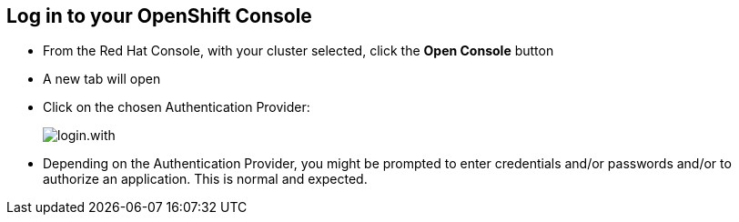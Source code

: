 == Log in to your OpenShift Console

* From the Red Hat Console, with your cluster selected, click the **Open Console** button
* A new tab will open

* Click on the chosen Authentication Provider:
+
[.bordershadow]
image::login.with.png[]
+
* Depending on the Authentication Provider, you might be prompted to enter credentials and/or passwords and/or to authorize an application. This is normal and expected.


